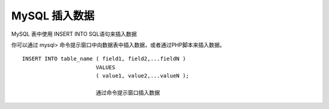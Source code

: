 MySQL 插入数据
===============================

MySQL 表中使用 INSERT INTO SQL语句来插入数据

你可以通过 mysql> 命令提示窗口中向数据表中插入数据，或者通过PHP脚本来插入数据。
::

	INSERT INTO table_name ( field1, field2,...fieldN )
	                       VALUES
	                       ( value1, value2,...valueN );

	                       通过命令提示窗口插入数据

